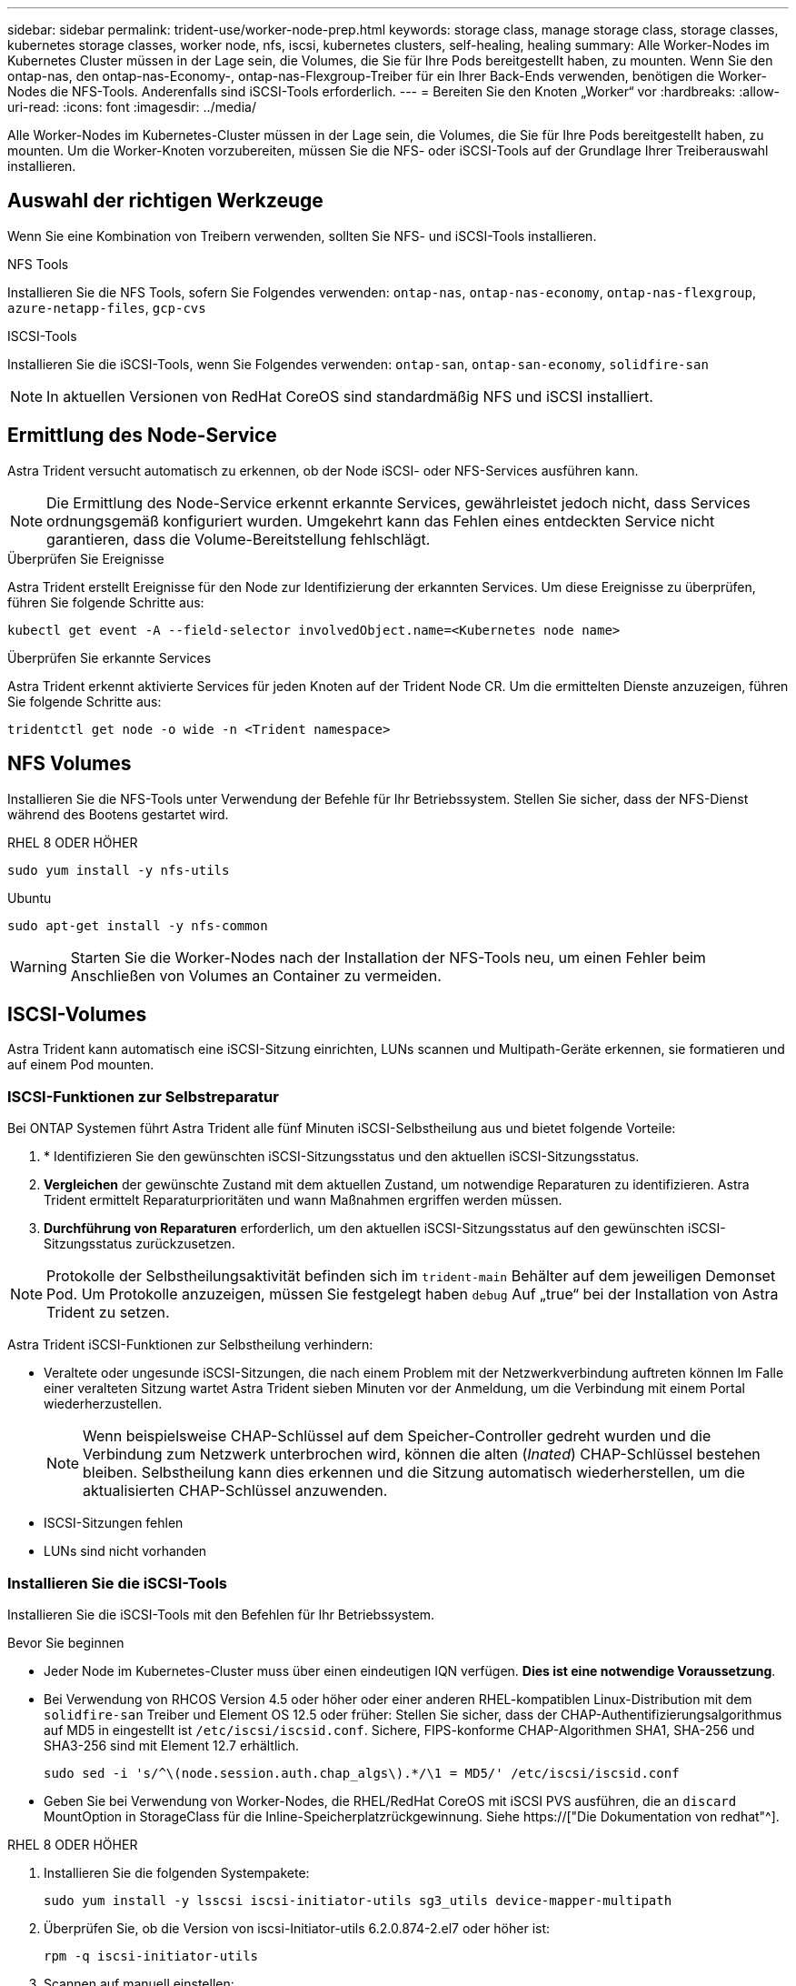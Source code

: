 ---
sidebar: sidebar 
permalink: trident-use/worker-node-prep.html 
keywords: storage class, manage storage class, storage classes, kubernetes storage classes, worker node, nfs, iscsi, kubernetes clusters, self-healing, healing 
summary: Alle Worker-Nodes im Kubernetes Cluster müssen in der Lage sein, die Volumes, die Sie für Ihre Pods bereitgestellt haben, zu mounten. Wenn Sie den ontap-nas, den ontap-nas-Economy-, ontap-nas-Flexgroup-Treiber für ein Ihrer Back-Ends verwenden, benötigen die Worker-Nodes die NFS-Tools. Anderenfalls sind iSCSI-Tools erforderlich. 
---
= Bereiten Sie den Knoten „Worker“ vor
:hardbreaks:
:allow-uri-read: 
:icons: font
:imagesdir: ../media/


[role="lead"]
Alle Worker-Nodes im Kubernetes-Cluster müssen in der Lage sein, die Volumes, die Sie für Ihre Pods bereitgestellt haben, zu mounten. Um die Worker-Knoten vorzubereiten, müssen Sie die NFS- oder iSCSI-Tools auf der Grundlage Ihrer Treiberauswahl installieren.



== Auswahl der richtigen Werkzeuge

Wenn Sie eine Kombination von Treibern verwenden, sollten Sie NFS- und iSCSI-Tools installieren.

.NFS Tools
Installieren Sie die NFS Tools, sofern Sie Folgendes verwenden: `ontap-nas`, `ontap-nas-economy`, `ontap-nas-flexgroup`, `azure-netapp-files`, `gcp-cvs`

.ISCSI-Tools
Installieren Sie die iSCSI-Tools, wenn Sie Folgendes verwenden: `ontap-san`, `ontap-san-economy`, `solidfire-san`


NOTE: In aktuellen Versionen von RedHat CoreOS sind standardmäßig NFS und iSCSI installiert.



== Ermittlung des Node-Service

Astra Trident versucht automatisch zu erkennen, ob der Node iSCSI- oder NFS-Services ausführen kann.


NOTE: Die Ermittlung des Node-Service erkennt erkannte Services, gewährleistet jedoch nicht, dass Services ordnungsgemäß konfiguriert wurden. Umgekehrt kann das Fehlen eines entdeckten Service nicht garantieren, dass die Volume-Bereitstellung fehlschlägt.

.Überprüfen Sie Ereignisse
Astra Trident erstellt Ereignisse für den Node zur Identifizierung der erkannten Services. Um diese Ereignisse zu überprüfen, führen Sie folgende Schritte aus:

[listing]
----
kubectl get event -A --field-selector involvedObject.name=<Kubernetes node name>
----
.Überprüfen Sie erkannte Services
Astra Trident erkennt aktivierte Services für jeden Knoten auf der Trident Node CR. Um die ermittelten Dienste anzuzeigen, führen Sie folgende Schritte aus:

[listing]
----
tridentctl get node -o wide -n <Trident namespace>
----


== NFS Volumes

Installieren Sie die NFS-Tools unter Verwendung der Befehle für Ihr Betriebssystem. Stellen Sie sicher, dass der NFS-Dienst während des Bootens gestartet wird.

[role="tabbed-block"]
====
.RHEL 8 ODER HÖHER
--
[listing]
----
sudo yum install -y nfs-utils
----
--
.Ubuntu
--
[listing]
----
sudo apt-get install -y nfs-common
----
--
====

WARNING: Starten Sie die Worker-Nodes nach der Installation der NFS-Tools neu, um einen Fehler beim Anschließen von Volumes an Container zu vermeiden.



== ISCSI-Volumes

Astra Trident kann automatisch eine iSCSI-Sitzung einrichten, LUNs scannen und Multipath-Geräte erkennen, sie formatieren und auf einem Pod mounten.



=== ISCSI-Funktionen zur Selbstreparatur

Bei ONTAP Systemen führt Astra Trident alle fünf Minuten iSCSI-Selbstheilung aus und bietet folgende Vorteile:

. * Identifizieren Sie den gewünschten iSCSI-Sitzungsstatus und den aktuellen iSCSI-Sitzungsstatus.
. *Vergleichen* der gewünschte Zustand mit dem aktuellen Zustand, um notwendige Reparaturen zu identifizieren. Astra Trident ermittelt Reparaturprioritäten und wann Maßnahmen ergriffen werden müssen.
. *Durchführung von Reparaturen* erforderlich, um den aktuellen iSCSI-Sitzungsstatus auf den gewünschten iSCSI-Sitzungsstatus zurückzusetzen.



NOTE: Protokolle der Selbstheilungsaktivität befinden sich im `trident-main` Behälter auf dem jeweiligen Demonset Pod. Um Protokolle anzuzeigen, müssen Sie festgelegt haben `debug` Auf „true“ bei der Installation von Astra Trident zu setzen.

Astra Trident iSCSI-Funktionen zur Selbstheilung verhindern:

* Veraltete oder ungesunde iSCSI-Sitzungen, die nach einem Problem mit der Netzwerkverbindung auftreten können Im Falle einer veralteten Sitzung wartet Astra Trident sieben Minuten vor der Anmeldung, um die Verbindung mit einem Portal wiederherzustellen.
+

NOTE: Wenn beispielsweise CHAP-Schlüssel auf dem Speicher-Controller gedreht wurden und die Verbindung zum Netzwerk unterbrochen wird, können die alten (_Inated_) CHAP-Schlüssel bestehen bleiben. Selbstheilung kann dies erkennen und die Sitzung automatisch wiederherstellen, um die aktualisierten CHAP-Schlüssel anzuwenden.

* ISCSI-Sitzungen fehlen
* LUNs sind nicht vorhanden




=== Installieren Sie die iSCSI-Tools

Installieren Sie die iSCSI-Tools mit den Befehlen für Ihr Betriebssystem.

.Bevor Sie beginnen
* Jeder Node im Kubernetes-Cluster muss über einen eindeutigen IQN verfügen. *Dies ist eine notwendige Voraussetzung*.
* Bei Verwendung von RHCOS Version 4.5 oder höher oder einer anderen RHEL-kompatiblen Linux-Distribution mit dem `solidfire-san` Treiber und Element OS 12.5 oder früher: Stellen Sie sicher, dass der CHAP-Authentifizierungsalgorithmus auf MD5 in eingestellt ist `/etc/iscsi/iscsid.conf`. Sichere, FIPS-konforme CHAP-Algorithmen SHA1, SHA-256 und SHA3-256 sind mit Element 12.7 erhältlich.
+
[listing]
----
sudo sed -i 's/^\(node.session.auth.chap_algs\).*/\1 = MD5/' /etc/iscsi/iscsid.conf
----
* Geben Sie bei Verwendung von Worker-Nodes, die RHEL/RedHat CoreOS mit iSCSI PVS ausführen, die an `discard` MountOption in StorageClass für die Inline-Speicherplatzrückgewinnung. Siehe https://["Die Dokumentation von redhat"^].


[role="tabbed-block"]
====
.RHEL 8 ODER HÖHER
--
. Installieren Sie die folgenden Systempakete:
+
[listing]
----
sudo yum install -y lsscsi iscsi-initiator-utils sg3_utils device-mapper-multipath
----
. Überprüfen Sie, ob die Version von iscsi-Initiator-utils 6.2.0.874-2.el7 oder höher ist:
+
[listing]
----
rpm -q iscsi-initiator-utils
----
. Scannen auf manuell einstellen:
+
[listing]
----
sudo sed -i 's/^\(node.session.scan\).*/\1 = manual/' /etc/iscsi/iscsid.conf
----
. Multipathing aktivieren:
+
[listing]
----
sudo mpathconf --enable --with_multipathd y --find_multipaths n
----
+

NOTE: Unbedingt `etc/multipath.conf` Enthält `find_multipaths no` Unter `defaults`.

. Stellen Sie das sicher `iscsid` Und `multipathd` Laufen:
+
[listing]
----
sudo systemctl enable --now iscsid multipathd
----
. Aktivieren und starten `iscsi`:
+
[listing]
----
sudo systemctl enable --now iscsi
----


--
.Ubuntu
--
. Installieren Sie die folgenden Systempakete:
+
[listing]
----
sudo apt-get install -y open-iscsi lsscsi sg3-utils multipath-tools scsitools
----
. Stellen Sie sicher, dass Open-iscsi-Version 2.0.874-5ubuntu2.10 oder höher (für bionic) oder 2.0.874-7.1ubuntu6.1 oder höher (für Brennweite) ist:
+
[listing]
----
dpkg -l open-iscsi
----
. Scannen auf manuell einstellen:
+
[listing]
----
sudo sed -i 's/^\(node.session.scan\).*/\1 = manual/' /etc/iscsi/iscsid.conf
----
. Multipathing aktivieren:
+
[listing]
----
sudo tee /etc/multipath.conf <<-'EOF
defaults {
    user_friendly_names yes
    find_multipaths no
}
EOF
sudo systemctl enable --now multipath-tools.service
sudo service multipath-tools restart
----
+

NOTE: Unbedingt `etc/multipath.conf` Enthält `find_multipaths no` Unter `defaults`.

. Stellen Sie das sicher `open-iscsi` Und `multipath-tools` Sind aktiviert und läuft:
+
[listing]
----
sudo systemctl status multipath-tools
sudo systemctl enable --now open-iscsi.service
sudo systemctl status open-iscsi
----
+

NOTE: Für Ubuntu 18.04, müssen Sie Ziel-Ports mit erkennen `iscsiadm` Vor dem Start `open-iscsi` Damit der iSCSI-Daemon gestartet werden kann. Alternativ können Sie den ändern `iscsi` Dienst zu starten `iscsid` Automatisch



--
====

WARNING: Starten Sie die Worker-Knoten nach der Installation der iSCSI-Tools neu, um Fehler beim Anschließen von Volumes an Container zu vermeiden.

